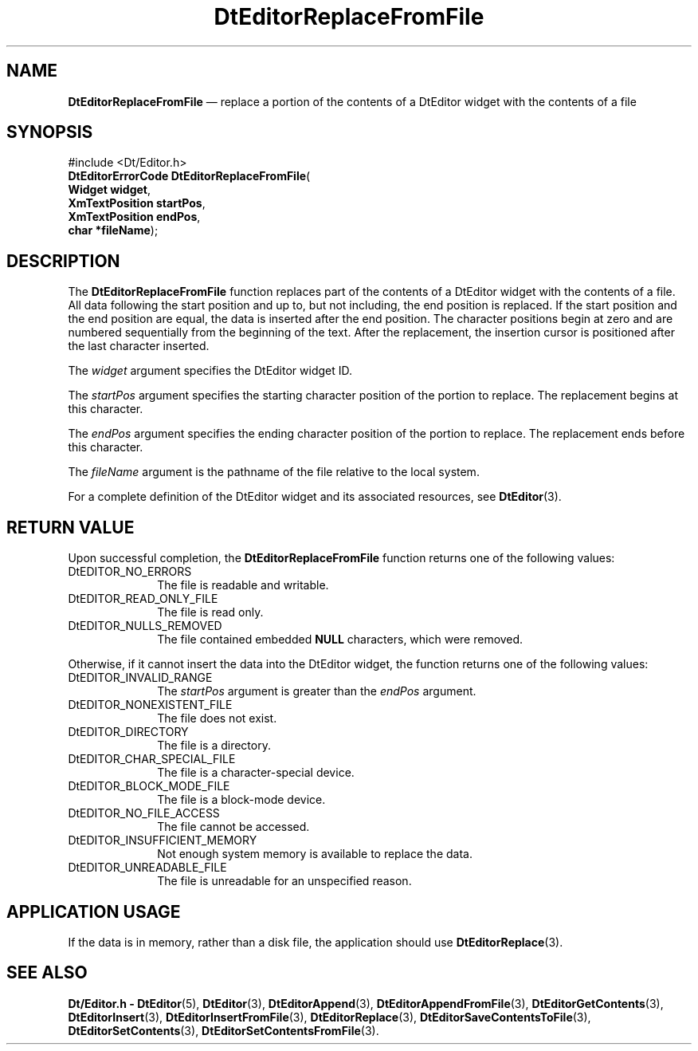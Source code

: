 '\" t
...\" EdReplFF.sgm /main/5 1996/08/30 13:01:18 rws $
.de P!
.fl
\!!1 setgray
.fl
\\&.\"
.fl
\!!0 setgray
.fl			\" force out current output buffer
\!!save /psv exch def currentpoint translate 0 0 moveto
\!!/showpage{}def
.fl			\" prolog
.sy sed -e 's/^/!/' \\$1\" bring in postscript file
\!!psv restore
.
.de pF
.ie     \\*(f1 .ds f1 \\n(.f
.el .ie \\*(f2 .ds f2 \\n(.f
.el .ie \\*(f3 .ds f3 \\n(.f
.el .ie \\*(f4 .ds f4 \\n(.f
.el .tm ? font overflow
.ft \\$1
..
.de fP
.ie     !\\*(f4 \{\
.	ft \\*(f4
.	ds f4\"
'	br \}
.el .ie !\\*(f3 \{\
.	ft \\*(f3
.	ds f3\"
'	br \}
.el .ie !\\*(f2 \{\
.	ft \\*(f2
.	ds f2\"
'	br \}
.el .ie !\\*(f1 \{\
.	ft \\*(f1
.	ds f1\"
'	br \}
.el .tm ? font underflow
..
.ds f1\"
.ds f2\"
.ds f3\"
.ds f4\"
.ta 8n 16n 24n 32n 40n 48n 56n 64n 72n 
.TH "DtEditorReplaceFromFile" "library call"
.SH "NAME"
\fBDtEditorReplaceFromFile\fP \(em replace a portion of the contents of a DtEditor widget with the contents of a file
.SH "SYNOPSIS"
.PP
.nf
#include <Dt/Editor\&.h>
\fBDtEditorErrorCode \fBDtEditorReplaceFromFile\fP\fR(
\fBWidget \fBwidget\fR\fR,
\fBXmTextPosition \fBstartPos\fR\fR,
\fBXmTextPosition \fBendPos\fR\fR,
\fBchar *\fBfileName\fR\fR);
.fi
.SH "DESCRIPTION"
.PP
The
\fBDtEditorReplaceFromFile\fP function
replaces part of the contents of a DtEditor widget
with the contents of a file\&.
All data following the start position
and up to, but not including, the end position is replaced\&.
If the start position and the end position are equal, the
data is inserted after the end position\&.
The character positions begin at zero and are numbered sequentially
from the beginning of the text\&.
After the replacement, the insertion cursor is positioned after the
last character inserted\&.
.PP
The
\fIwidget\fP argument specifies the DtEditor widget ID\&.
.PP
The
\fIstartPos\fP argument specifies the starting character position of
the portion to replace\&.
The replacement begins
at this character\&.
.PP
The
\fIendPos\fP argument specifies the ending character position of
the portion to replace\&.
The replacement ends
before this character\&.
.PP
The
\fIfileName\fP argument is the pathname of the file
relative to the local system\&.
.PP
For a complete definition of the DtEditor widget
and its associated resources, see
\fBDtEditor\fP(3)\&. 
.SH "RETURN VALUE"
.PP
Upon successful completion, the
\fBDtEditorReplaceFromFile\fP function returns one of the following values:
.IP "DtEDITOR_NO_ERRORS" 10
The file is readable and writable\&.
.IP "DtEDITOR_READ_ONLY_FILE" 10
The file is read only\&.
.IP "DtEDITOR_NULLS_REMOVED" 10
The file contained embedded
\fBNULL\fP characters, which were removed\&.
.PP
Otherwise, if it cannot insert the data into the DtEditor widget,
the function
returns one of the following values:
.IP "DtEDITOR_INVALID_RANGE" 10
The
\fIstartPos\fP argument is greater than the
\fIendPos\fP argument\&.
.IP "DtEDITOR_NONEXISTENT_FILE" 10
The file does not exist\&.
.IP "DtEDITOR_DIRECTORY" 10
The file is a directory\&.
.IP "DtEDITOR_CHAR_SPECIAL_FILE" 10
The file is a character-special device\&.
.IP "DtEDITOR_BLOCK_MODE_FILE" 10
The file is a block-mode device\&.
.IP "DtEDITOR_NO_FILE_ACCESS" 10
The file cannot be accessed\&.
.IP "DtEDITOR_INSUFFICIENT_MEMORY" 10
Not enough system memory is available to replace the data\&.
.IP "DtEDITOR_UNREADABLE_FILE" 10
The file is unreadable for an unspecified reason\&.
.SH "APPLICATION USAGE"
.PP
If the data is in memory, rather than a disk file, the application should
use
\fBDtEditorReplace\fP(3)\&.
.SH "SEE ALSO"
.PP
\fBDt/Editor\&.h - DtEditor\fP(5), \fBDtEditor\fP(3), \fBDtEditorAppend\fP(3), \fBDtEditorAppendFromFile\fP(3), \fBDtEditorGetContents\fP(3), \fBDtEditorInsert\fP(3), \fBDtEditorInsertFromFile\fP(3), \fBDtEditorReplace\fP(3), \fBDtEditorSaveContentsToFile\fP(3), \fBDtEditorSetContents\fP(3), \fBDtEditorSetContentsFromFile\fP(3)\&.
...\" created by instant / docbook-to-man, Sun 02 Sep 2012, 09:40
